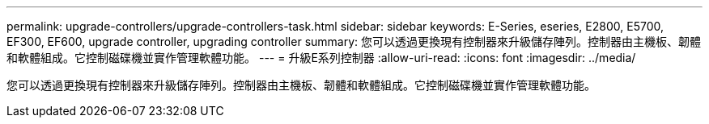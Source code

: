 ---
permalink: upgrade-controllers/upgrade-controllers-task.html 
sidebar: sidebar 
keywords: E-Series, eseries, E2800, E5700, EF300, EF600, upgrade controller, upgrading controller 
summary: 您可以透過更換現有控制器來升級儲存陣列。控制器由主機板、韌體和軟體組成。它控制磁碟機並實作管理軟體功能。 
---
= 升級E系列控制器
:allow-uri-read: 
:icons: font
:imagesdir: ../media/


[role="lead"]
您可以透過更換現有控制器來升級儲存陣列。控制器由主機板、韌體和軟體組成。它控制磁碟機並實作管理軟體功能。
